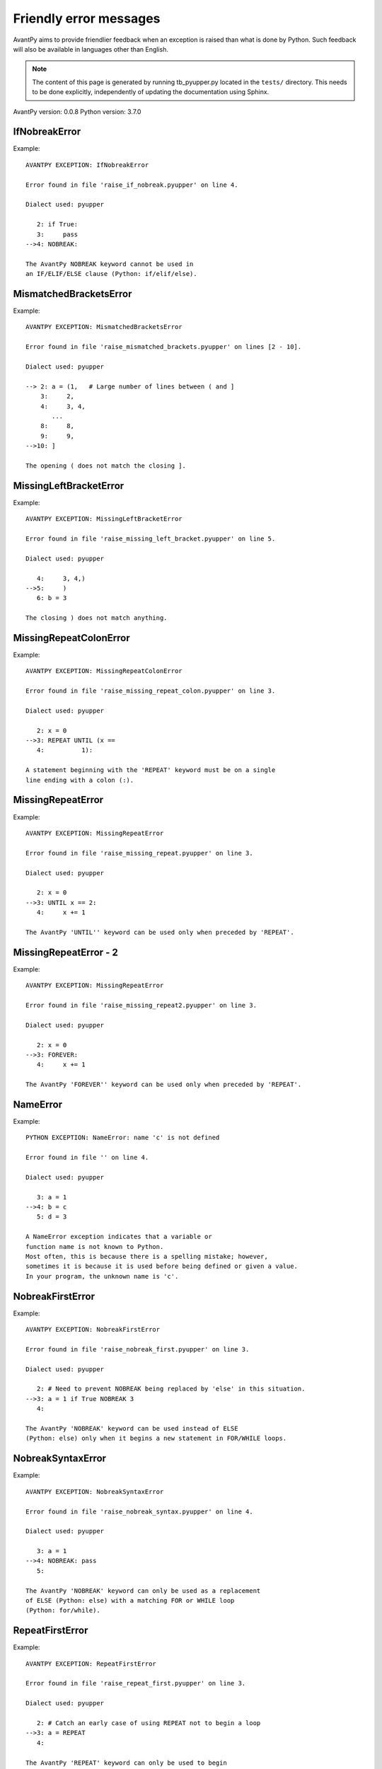 Friendly error messages
=======================

AvantPy aims to provide friendlier feedback when an exception
is raised than what is done by Python.
Such feedback will also be available in languages other than English.

.. note::

     The content of this page is generated by running
     tb_pyupper.py located in the ``tests/`` directory.
     This needs to be done explicitly, independently of updating the
     documentation using Sphinx.

AvantPy version: 0.0.8
Python version: 3.7.0



IfNobreakError
--------------

Example::


    AVANTPY EXCEPTION: IfNobreakError

    Error found in file 'raise_if_nobreak.pyupper' on line 4.

    Dialect used: pyupper

       2: if True:
       3:     pass
    -->4: NOBREAK:

    The AvantPy NOBREAK keyword cannot be used in
    an IF/ELIF/ELSE clause (Python: if/elif/else).


MismatchedBracketsError
-----------------------

Example::


    AVANTPY EXCEPTION: MismatchedBracketsError

    Error found in file 'raise_mismatched_brackets.pyupper' on lines [2 - 10].

    Dialect used: pyupper

    --> 2: a = (1,   # Large number of lines between ( and ]
        3:     2,
        4:     3, 4,
           ...
        8:     8,
        9:     9,
    -->10: ]

    The opening ( does not match the closing ].


MissingLeftBracketError
-----------------------

Example::


    AVANTPY EXCEPTION: MissingLeftBracketError

    Error found in file 'raise_missing_left_bracket.pyupper' on line 5.

    Dialect used: pyupper

       4:     3, 4,)
    -->5:     )
       6: b = 3

    The closing ) does not match anything.


MissingRepeatColonError
-----------------------

Example::


    AVANTPY EXCEPTION: MissingRepeatColonError

    Error found in file 'raise_missing_repeat_colon.pyupper' on line 3.

    Dialect used: pyupper

       2: x = 0
    -->3: REPEAT UNTIL (x ==
       4:          1):

    A statement beginning with the 'REPEAT' keyword must be on a single
    line ending with a colon (:).


MissingRepeatError
------------------

Example::


    AVANTPY EXCEPTION: MissingRepeatError

    Error found in file 'raise_missing_repeat.pyupper' on line 3.

    Dialect used: pyupper

       2: x = 0
    -->3: UNTIL x == 2:
       4:     x += 1

    The AvantPy 'UNTIL'' keyword can be used only when preceded by 'REPEAT'.


MissingRepeatError - 2
----------------------

Example::


    AVANTPY EXCEPTION: MissingRepeatError

    Error found in file 'raise_missing_repeat2.pyupper' on line 3.

    Dialect used: pyupper

       2: x = 0
    -->3: FOREVER:
       4:     x += 1

    The AvantPy 'FOREVER'' keyword can be used only when preceded by 'REPEAT'.


NameError
---------

Example::


    PYTHON EXCEPTION: NameError: name 'c' is not defined

    Error found in file '' on line 4.

    Dialect used: pyupper

       3: a = 1
    -->4: b = c
       5: d = 3

    A NameError exception indicates that a variable or
    function name is not known to Python.
    Most often, this is because there is a spelling mistake; however,
    sometimes it is because it is used before being defined or given a value.
    In your program, the unknown name is 'c'.


NobreakFirstError
-----------------

Example::


    AVANTPY EXCEPTION: NobreakFirstError

    Error found in file 'raise_nobreak_first.pyupper' on line 3.

    Dialect used: pyupper

       2: # Need to prevent NOBREAK being replaced by 'else' in this situation.
    -->3: a = 1 if True NOBREAK 3
       4: 

    The AvantPy 'NOBREAK' keyword can be used instead of ELSE
    (Python: else) only when it begins a new statement in FOR/WHILE loops.


NobreakSyntaxError
------------------

Example::


    AVANTPY EXCEPTION: NobreakSyntaxError

    Error found in file 'raise_nobreak_syntax.pyupper' on line 4.

    Dialect used: pyupper

       3: a = 1
    -->4: NOBREAK: pass
       5: 

    The AvantPy 'NOBREAK' keyword can only be used as a replacement
    of ELSE (Python: else) with a matching FOR or WHILE loop
    (Python: for/while).


RepeatFirstError
----------------

Example::


    AVANTPY EXCEPTION: RepeatFirstError

    Error found in file 'raise_repeat_first.pyupper' on line 3.

    Dialect used: pyupper

       2: # Catch an early case of using REPEAT not to begin a loop
    -->3: a = REPEAT
       4: 

    The AvantPy 'REPEAT' keyword can only be used to begin
    a new loop (Python: equivalent to 'for' or 'while' loop).


TryNobreakError
---------------

Example::


    AVANTPY EXCEPTION: TryNobreakError

    Error found in file 'raise_try_nobreak.pyupper' on line 7.

    Dialect used: pyupper

       3:     TRY:
       4:         A = 1
       5:     EXCEPT:
       6:         A = 2
    -->7:     NOBREAK:

    The AvantPy 'NOBREAK' keyword cannot be used in
    a TRY/EXCEPT/ELSE/FINALLY clause (Python: try/except/else/finally).


UnknownDialectError
-------------------

Example::


    AVANTPY EXCEPTION: UnknownDialectError

    The following unknown dialect was requested: pyxx.

    The known dialects are: ['pyen', 'pyes', 'pyfr', 'pyupper'].


UnknownLanguageError
--------------------

Example::


    AVANTPY EXCEPTION: UnknownLanguageError

    The following unknown language was requested: xx.

    The known languages are: {'en', 'fr'}.

